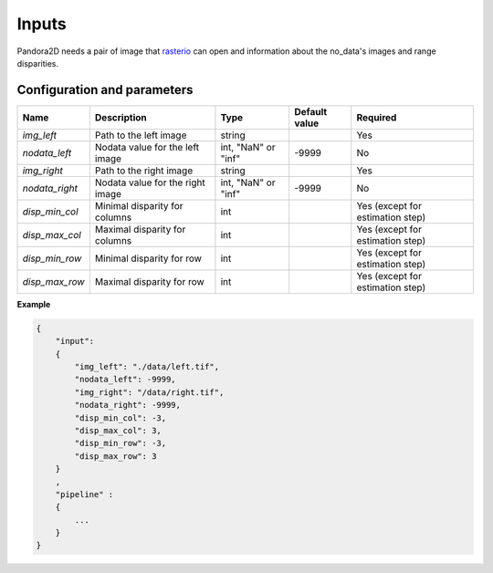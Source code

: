 .. _inputs:

Inputs
======

Pandora2D needs a pair of image that `rasterio <https://github.com/mapbox/rasterio>`_ can open and information about
the no_data's images and range disparities.

Configuration and parameters
****************************


+------------------+-----------------------------------------------------------+--------------------+---------------+---------------------------------+
| Name             | Description                                               | Type               | Default value | Required                        |
+==================+===========================================================+====================+===============+=================================+
| *img_left*       | Path to the left image                                    | string             |               | Yes                             |
+------------------+-----------------------------------------------------------+--------------------+---------------+---------------------------------+
| *nodata_left*    | Nodata value for the left image                           | int, "NaN" or "inf"| -9999         | No                              |
+------------------+-----------------------------------------------------------+--------------------+---------------+---------------------------------+
| *img_right*      | Path to the right image                                   | string             |               | Yes                             |
+------------------+-----------------------------------------------------------+--------------------+---------------+---------------------------------+
| *nodata_right*   | Nodata value for the right image                          | int, "NaN" or "inf"| -9999         | No                              |
+------------------+-----------------------------------------------------------+--------------------+---------------+---------------------------------+
| *disp_min_col*   | Minimal disparity for columns                             | int                |               | Yes (except for estimation step)|
+------------------+-----------------------------------------------------------+--------------------+---------------+---------------------------------+
| *disp_max_col*   | Maximal disparity for columns                             | int                |               | Yes (except for estimation step)|
+------------------+-----------------------------------------------------------+--------------------+---------------+---------------------------------+
| *disp_min_row*   | Minimal disparity for row                                 | int                |               | Yes (except for estimation step)|
+------------------+-----------------------------------------------------------+--------------------+---------------+---------------------------------+
| *disp_max_row*   | Maximal disparity for row                                 | int                |               | Yes (except for estimation step)|
+------------------+-----------------------------------------------------------+--------------------+---------------+---------------------------------+

**Example**

.. sourcecode:: text

    {
        "input":
        {
            "img_left": "./data/left.tif",
            "nodata_left": -9999,
            "img_right": "/data/right.tif",
            "nodata_right": -9999,
            "disp_min_col": -3,
            "disp_max_col": 3,
            "disp_min_row": -3,
            "disp_max_row": 3
        }
        ,
        "pipeline" :
        {
            ...
        }
    }

